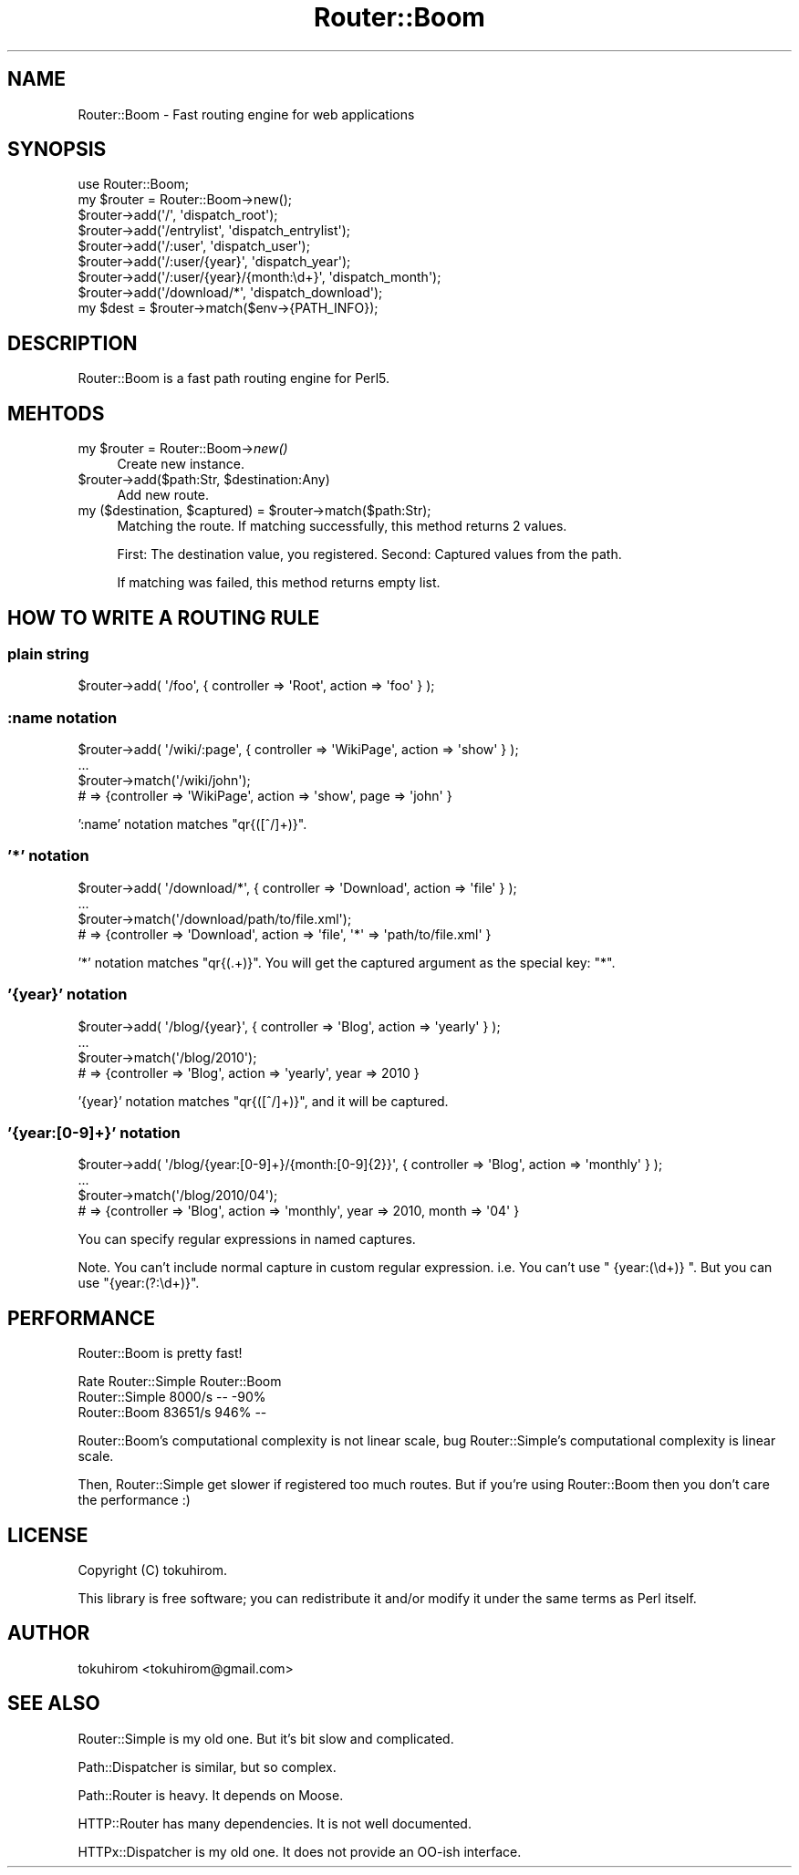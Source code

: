 .\" Automatically generated by Pod::Man 2.25 (Pod::Simple 3.20)
.\"
.\" Standard preamble:
.\" ========================================================================
.de Sp \" Vertical space (when we can't use .PP)
.if t .sp .5v
.if n .sp
..
.de Vb \" Begin verbatim text
.ft CW
.nf
.ne \\$1
..
.de Ve \" End verbatim text
.ft R
.fi
..
.\" Set up some character translations and predefined strings.  \*(-- will
.\" give an unbreakable dash, \*(PI will give pi, \*(L" will give a left
.\" double quote, and \*(R" will give a right double quote.  \*(C+ will
.\" give a nicer C++.  Capital omega is used to do unbreakable dashes and
.\" therefore won't be available.  \*(C` and \*(C' expand to `' in nroff,
.\" nothing in troff, for use with C<>.
.tr \(*W-
.ds C+ C\v'-.1v'\h'-1p'\s-2+\h'-1p'+\s0\v'.1v'\h'-1p'
.ie n \{\
.    ds -- \(*W-
.    ds PI pi
.    if (\n(.H=4u)&(1m=24u) .ds -- \(*W\h'-12u'\(*W\h'-12u'-\" diablo 10 pitch
.    if (\n(.H=4u)&(1m=20u) .ds -- \(*W\h'-12u'\(*W\h'-8u'-\"  diablo 12 pitch
.    ds L" ""
.    ds R" ""
.    ds C` ""
.    ds C' ""
'br\}
.el\{\
.    ds -- \|\(em\|
.    ds PI \(*p
.    ds L" ``
.    ds R" ''
'br\}
.\"
.\" Escape single quotes in literal strings from groff's Unicode transform.
.ie \n(.g .ds Aq \(aq
.el       .ds Aq '
.\"
.\" If the F register is turned on, we'll generate index entries on stderr for
.\" titles (.TH), headers (.SH), subsections (.SS), items (.Ip), and index
.\" entries marked with X<> in POD.  Of course, you'll have to process the
.\" output yourself in some meaningful fashion.
.ie \nF \{\
.    de IX
.    tm Index:\\$1\t\\n%\t"\\$2"
..
.    nr % 0
.    rr F
.\}
.el \{\
.    de IX
..
.\}
.\"
.\" Accent mark definitions (@(#)ms.acc 1.5 88/02/08 SMI; from UCB 4.2).
.\" Fear.  Run.  Save yourself.  No user-serviceable parts.
.    \" fudge factors for nroff and troff
.if n \{\
.    ds #H 0
.    ds #V .8m
.    ds #F .3m
.    ds #[ \f1
.    ds #] \fP
.\}
.if t \{\
.    ds #H ((1u-(\\\\n(.fu%2u))*.13m)
.    ds #V .6m
.    ds #F 0
.    ds #[ \&
.    ds #] \&
.\}
.    \" simple accents for nroff and troff
.if n \{\
.    ds ' \&
.    ds ` \&
.    ds ^ \&
.    ds , \&
.    ds ~ ~
.    ds /
.\}
.if t \{\
.    ds ' \\k:\h'-(\\n(.wu*8/10-\*(#H)'\'\h"|\\n:u"
.    ds ` \\k:\h'-(\\n(.wu*8/10-\*(#H)'\`\h'|\\n:u'
.    ds ^ \\k:\h'-(\\n(.wu*10/11-\*(#H)'^\h'|\\n:u'
.    ds , \\k:\h'-(\\n(.wu*8/10)',\h'|\\n:u'
.    ds ~ \\k:\h'-(\\n(.wu-\*(#H-.1m)'~\h'|\\n:u'
.    ds / \\k:\h'-(\\n(.wu*8/10-\*(#H)'\z\(sl\h'|\\n:u'
.\}
.    \" troff and (daisy-wheel) nroff accents
.ds : \\k:\h'-(\\n(.wu*8/10-\*(#H+.1m+\*(#F)'\v'-\*(#V'\z.\h'.2m+\*(#F'.\h'|\\n:u'\v'\*(#V'
.ds 8 \h'\*(#H'\(*b\h'-\*(#H'
.ds o \\k:\h'-(\\n(.wu+\w'\(de'u-\*(#H)/2u'\v'-.3n'\*(#[\z\(de\v'.3n'\h'|\\n:u'\*(#]
.ds d- \h'\*(#H'\(pd\h'-\w'~'u'\v'-.25m'\f2\(hy\fP\v'.25m'\h'-\*(#H'
.ds D- D\\k:\h'-\w'D'u'\v'-.11m'\z\(hy\v'.11m'\h'|\\n:u'
.ds th \*(#[\v'.3m'\s+1I\s-1\v'-.3m'\h'-(\w'I'u*2/3)'\s-1o\s+1\*(#]
.ds Th \*(#[\s+2I\s-2\h'-\w'I'u*3/5'\v'-.3m'o\v'.3m'\*(#]
.ds ae a\h'-(\w'a'u*4/10)'e
.ds Ae A\h'-(\w'A'u*4/10)'E
.    \" corrections for vroff
.if v .ds ~ \\k:\h'-(\\n(.wu*9/10-\*(#H)'\s-2\u~\d\s+2\h'|\\n:u'
.if v .ds ^ \\k:\h'-(\\n(.wu*10/11-\*(#H)'\v'-.4m'^\v'.4m'\h'|\\n:u'
.    \" for low resolution devices (crt and lpr)
.if \n(.H>23 .if \n(.V>19 \
\{\
.    ds : e
.    ds 8 ss
.    ds o a
.    ds d- d\h'-1'\(ga
.    ds D- D\h'-1'\(hy
.    ds th \o'bp'
.    ds Th \o'LP'
.    ds ae ae
.    ds Ae AE
.\}
.rm #[ #] #H #V #F C
.\" ========================================================================
.\"
.IX Title "Router::Boom 3"
.TH Router::Boom 3 "2014-04-20" "perl v5.16.3" "User Contributed Perl Documentation"
.\" For nroff, turn off justification.  Always turn off hyphenation; it makes
.\" way too many mistakes in technical documents.
.if n .ad l
.nh
.SH "NAME"
Router::Boom \- Fast routing engine for web applications
.SH "SYNOPSIS"
.IX Header "SYNOPSIS"
.Vb 1
\&    use Router::Boom;
\&
\&    my $router = Router::Boom\->new();
\&    $router\->add(\*(Aq/\*(Aq, \*(Aqdispatch_root\*(Aq);
\&    $router\->add(\*(Aq/entrylist\*(Aq, \*(Aqdispatch_entrylist\*(Aq);
\&    $router\->add(\*(Aq/:user\*(Aq, \*(Aqdispatch_user\*(Aq);
\&    $router\->add(\*(Aq/:user/{year}\*(Aq, \*(Aqdispatch_year\*(Aq);
\&    $router\->add(\*(Aq/:user/{year}/{month:\ed+}\*(Aq, \*(Aqdispatch_month\*(Aq);
\&    $router\->add(\*(Aq/download/*\*(Aq, \*(Aqdispatch_download\*(Aq);
\&
\&    my $dest = $router\->match($env\->{PATH_INFO});
.Ve
.SH "DESCRIPTION"
.IX Header "DESCRIPTION"
Router::Boom is a fast path routing engine for Perl5.
.SH "MEHTODS"
.IX Header "MEHTODS"
.ie n .IP "my $router = Router::Boom\->\fInew()\fR" 4
.el .IP "my \f(CW$router\fR = Router::Boom\->\fInew()\fR" 4
.IX Item "my $router = Router::Boom->new()"
Create new instance.
.ie n .IP "$router\->add($path:Str, $destination:Any)" 4
.el .IP "\f(CW$router\fR\->add($path:Str, \f(CW$destination:Any\fR)" 4
.IX Item "$router->add($path:Str, $destination:Any)"
Add new route.
.ie n .IP "my ($destination, $captured) = $router\->match($path:Str);" 4
.el .IP "my ($destination, \f(CW$captured\fR) = \f(CW$router\fR\->match($path:Str);" 4
.IX Item "my ($destination, $captured) = $router->match($path:Str);"
Matching the route. If matching successfully, this method returns 2 values.
.Sp
First: The destination value, you registered. Second: Captured values from the path.
.Sp
If matching was failed, this method returns empty list.
.SH "HOW TO WRITE A ROUTING RULE"
.IX Header "HOW TO WRITE A ROUTING RULE"
.SS "plain string"
.IX Subsection "plain string"
.Vb 1
\&    $router\->add( \*(Aq/foo\*(Aq, { controller => \*(AqRoot\*(Aq, action => \*(Aqfoo\*(Aq } );
.Ve
.SS ":name notation"
.IX Subsection ":name notation"
.Vb 4
\&    $router\->add( \*(Aq/wiki/:page\*(Aq, { controller => \*(AqWikiPage\*(Aq, action => \*(Aqshow\*(Aq } );
\&    ...
\&    $router\->match(\*(Aq/wiki/john\*(Aq);
\&    # => {controller => \*(AqWikiPage\*(Aq, action => \*(Aqshow\*(Aq, page => \*(Aqjohn\*(Aq }
.Ve
.PP
\&':name' notation matches \f(CW\*(C`qr{([^/]+)}\*(C'\fR.
.SS "'*' notation"
.IX Subsection "'*' notation"
.Vb 4
\&    $router\->add( \*(Aq/download/*\*(Aq, { controller => \*(AqDownload\*(Aq, action => \*(Aqfile\*(Aq } );
\&    ...
\&    $router\->match(\*(Aq/download/path/to/file.xml\*(Aq);
\&    # => {controller => \*(AqDownload\*(Aq, action => \*(Aqfile\*(Aq, \*(Aq*\*(Aq => \*(Aqpath/to/file.xml\*(Aq }
.Ve
.PP
\&'*' notation matches \f(CW\*(C`qr{(.+)}\*(C'\fR. You will get the captured argument as the special key: \f(CW\*(C`*\*(C'\fR.
.SS "'{year}' notation"
.IX Subsection "'{year}' notation"
.Vb 4
\&    $router\->add( \*(Aq/blog/{year}\*(Aq, { controller => \*(AqBlog\*(Aq, action => \*(Aqyearly\*(Aq } );
\&    ...
\&    $router\->match(\*(Aq/blog/2010\*(Aq);
\&    # => {controller => \*(AqBlog\*(Aq, action => \*(Aqyearly\*(Aq, year => 2010 }
.Ve
.PP
\&'{year}' notation matches \f(CW\*(C`qr{([^/]+)}\*(C'\fR, and it will be captured.
.SS "'{year:[0\-9]+}' notation"
.IX Subsection "'{year:[0-9]+}' notation"
.Vb 4
\&    $router\->add( \*(Aq/blog/{year:[0\-9]+}/{month:[0\-9]{2}}\*(Aq, { controller => \*(AqBlog\*(Aq, action => \*(Aqmonthly\*(Aq } );
\&    ...
\&    $router\->match(\*(Aq/blog/2010/04\*(Aq);
\&    # => {controller => \*(AqBlog\*(Aq, action => \*(Aqmonthly\*(Aq, year => 2010, month => \*(Aq04\*(Aq }
.Ve
.PP
You can specify regular expressions in named captures.
.PP
Note. You can't include normal capture in custom regular expression. i.e. You can't use \f(CW\*(C` {year:(\ed+)} \*(C'\fR.
But you can use \f(CW\*(C`{year:(?:\ed+)}\*(C'\fR.
.SH "PERFORMANCE"
.IX Header "PERFORMANCE"
Router::Boom is pretty fast!
.PP
.Vb 3
\&                      Rate Router::Simple   Router::Boom
\&    Router::Simple  8000/s             \-\-           \-90%
\&    Router::Boom   83651/s           946%             \-\-
.Ve
.PP
Router::Boom's computational complexity is not linear scale, bug Router::Simple's computational complexity is linear scale.
.PP
Then, Router::Simple get slower if registered too much routes.
But if you're using Router::Boom then you don't care the performance :)
.SH "LICENSE"
.IX Header "LICENSE"
Copyright (C) tokuhirom.
.PP
This library is free software; you can redistribute it and/or modify
it under the same terms as Perl itself.
.SH "AUTHOR"
.IX Header "AUTHOR"
tokuhirom <tokuhirom@gmail.com>
.SH "SEE ALSO"
.IX Header "SEE ALSO"
Router::Simple is my old one. But it's bit slow and complicated.
.PP
Path::Dispatcher is similar, but so complex.
.PP
Path::Router is heavy. It depends on Moose.
.PP
HTTP::Router has many dependencies. It is not well documented.
.PP
HTTPx::Dispatcher is my old one. It does not provide an OO-ish interface.
